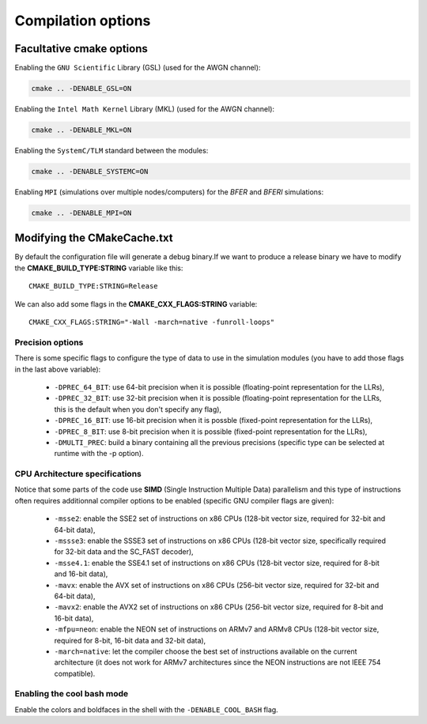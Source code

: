 Compilation options
-------------------

Facultative cmake options
^^^^^^^^^^^^^^^^^^^^^^^^^

Enabling the ``GNU Scientific`` Library (GSL) (used for the AWGN channel):

.. code-block:: bash

   cmake .. -DENABLE_GSL=ON

Enabling the ``Intel Math Kernel`` Library (MKL) (used for the AWGN channel):

.. code-block:: bash

   cmake .. -DENABLE_MKL=ON

Enabling the ``SystemC/TLM`` standard between the modules:

.. code-block:: bash

   cmake .. -DENABLE_SYSTEMC=ON

Enabling ``MPI`` (simulations over multiple nodes/computers) for the *BFER* and
*BFERI* simulations:

.. code-block:: bash

   cmake .. -DENABLE_MPI=ON


Modifying the CMakeCache.txt
^^^^^^^^^^^^^^^^^^^^^^^^^^^^

By default the configuration file will generate a debug binary.If we want to
produce a release binary we have to modify the **CMAKE_BUILD_TYPE:STRING**
variable like this::

   CMAKE_BUILD_TYPE:STRING=Release

We can also add some flags in the **CMAKE_CXX_FLAGS:STRING** variable::

   CMAKE_CXX_FLAGS:STRING="-Wall -march=native -funroll-loops"

Precision options
"""""""""""""""""

There is some specific flags to configure the type of data to use in the
simulation modules (you have to add those flags in the last above variable):

   * ``-DPREC_64_BIT``: use 64-bit precision when it is possible (floating-point representation for the LLRs),
   * ``-DPREC_32_BIT``: use 32-bit precision when it is possible (floating-point representation for the LLRs, this is the default when you don't specify any flag),
   * ``-DPREC_16_BIT``: use 16-bit precision when it is possble (fixed-point representation for the LLRs),
   * ``-DPREC_8_BIT``: use 8-bit precision when it is possible (fixed-point representation for the LLRs),
   * ``-DMULTI_PREC``: build a binary containing all the previous precisions (specific type can be selected at runtime with the -p option).


CPU Architecture specifications
"""""""""""""""""""""""""""""""

Notice that some parts of the code use **SIMD** (Single Instruction Multiple Data)
parallelism and this type of instructions often requires additionnal compiler
options to be enabled (specific GNU compiler flags are given):

   * ``-msse2``: enable the SSE2 set of instructions on x86 CPUs (128-bit vector size, required for 32-bit and 64-bit data),
   * ``-mssse3``: enable the SSSE3 set of instructions on x86 CPUs (128-bit vector size, specifically required for 32-bit data and the SC_FAST decoder),
   * ``-msse4.1``: enable the SSE4.1 set of instructions on x86 CPUs (128-bit vector size, required for 8-bit and 16-bit data),
   * ``-mavx``: enable the AVX set of instructions on x86 CPUs (256-bit vector size, required for 32-bit and 64-bit data),
   * ``-mavx2``: enable the AVX2 set of instructions on x86 CPUs (256-bit vector size, required for 8-bit and 16-bit data),
   * ``-mfpu=neon``: enable the NEON set of instructions on ARMv7 and ARMv8 CPUs (128-bit vector size, required for 8-bit, 16-bit data and 32-bit data),
   * ``-march=native``: let the compiler choose the best set of instructions available on the current architecture (it does not work for ARMv7 architectures since the NEON instructions are not IEEE 754 compatible).


Enabling the cool bash mode
"""""""""""""""""""""""""""

Enable the colors and boldfaces in the shell with the ``-DENABLE_COOL_BASH`` flag.